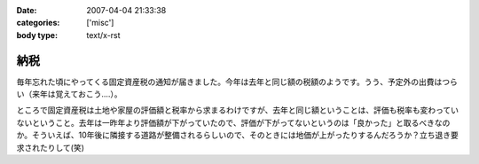 :date: 2007-04-04 21:33:38
:categories: ['misc']
:body type: text/x-rst

====
納税
====

毎年忘れた頃にやってくる固定資産税の通知が届きました。今年は去年と同じ額の税額のようです。うう、予定外の出費はつらい（来年は覚えておこう....）。

ところで固定資産税は土地や家屋の評価額と税率から求まるわけですが、去年と同じ額ということは、評価も税率も変わっていないということ。去年は一昨年より評価額が下がっていたので、評価が下がってないというのは「良かった」と取るべきなのか。そういえば、10年後に隣接する道路が整備されるらしいので、そのときには地価が上がったりするんだろうか？立ち退き要求されたりして(笑)


.. :extend type: text/html
.. :extend:


.. :comments:
.. :comment id: 2007-04-05.7078846493
.. :title: Re:納税
.. :author: aihatena
.. :date: 2007-04-05 09:41:49
.. :email: 
.. :url: 
.. :body:
.. http://www.tax.metro.tokyo.jp/shitsumon/tozei/index_o.htm#o6
.. 
.. :comments:
.. :comment id: 2007-04-05.3653552551
.. :title: Re:納税
.. :author: しみずかわ
.. :date: 2007-04-05 10:09:25
.. :email: 
.. :url: 
.. :body:
.. 評価は3年ごとなのか～。じゃあ2年後にまた下落する、と。。
.. 
.. :comments:
.. :comment id: 2007-04-06.3352608085
.. :title: Re:納税
.. :author: aihatena
.. :date: 2007-04-06 13:55:37
.. :email: 
.. :url: 
.. :body:
.. http://www.nta.go.jp/category/rosenka/rosenka.htm
.. ほとんど同じだけどちょびっと上がったくらい?
.. 
